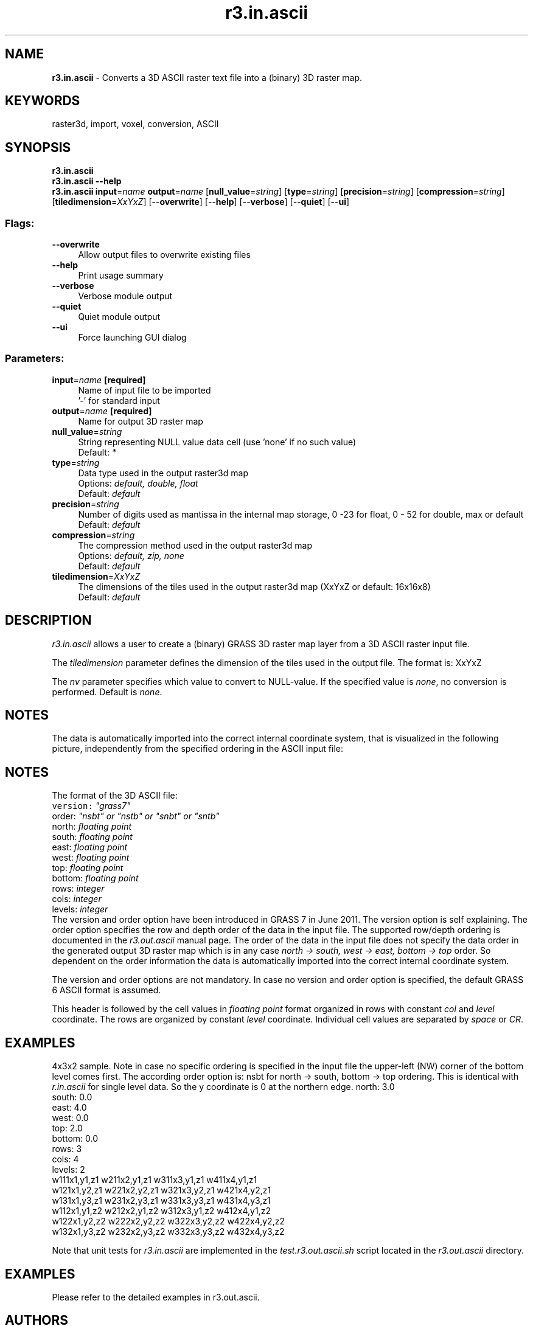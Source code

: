 .TH r3.in.ascii 1 "" "GRASS 7.8.5" "GRASS GIS User's Manual"
.SH NAME
\fI\fBr3.in.ascii\fR\fR  \- Converts a 3D ASCII raster text file into a (binary) 3D raster map.
.SH KEYWORDS
raster3d, import, voxel, conversion, ASCII
.SH SYNOPSIS
\fBr3.in.ascii\fR
.br
\fBr3.in.ascii \-\-help\fR
.br
\fBr3.in.ascii\fR \fBinput\fR=\fIname\fR \fBoutput\fR=\fIname\fR  [\fBnull_value\fR=\fIstring\fR]   [\fBtype\fR=\fIstring\fR]   [\fBprecision\fR=\fIstring\fR]   [\fBcompression\fR=\fIstring\fR]   [\fBtiledimension\fR=\fIXxYxZ\fR]   [\-\-\fBoverwrite\fR]  [\-\-\fBhelp\fR]  [\-\-\fBverbose\fR]  [\-\-\fBquiet\fR]  [\-\-\fBui\fR]
.SS Flags:
.IP "\fB\-\-overwrite\fR" 4m
.br
Allow output files to overwrite existing files
.IP "\fB\-\-help\fR" 4m
.br
Print usage summary
.IP "\fB\-\-verbose\fR" 4m
.br
Verbose module output
.IP "\fB\-\-quiet\fR" 4m
.br
Quiet module output
.IP "\fB\-\-ui\fR" 4m
.br
Force launching GUI dialog
.SS Parameters:
.IP "\fBinput\fR=\fIname\fR \fB[required]\fR" 4m
.br
Name of input file to be imported
.br
\(cq\-\(cq for standard input
.IP "\fBoutput\fR=\fIname\fR \fB[required]\fR" 4m
.br
Name for output 3D raster map
.IP "\fBnull_value\fR=\fIstring\fR" 4m
.br
String representing NULL value data cell (use \(cqnone\(cq if no such value)
.br
Default: \fI*\fR
.IP "\fBtype\fR=\fIstring\fR" 4m
.br
Data type used in the output raster3d map
.br
Options: \fIdefault, double, float\fR
.br
Default: \fIdefault\fR
.IP "\fBprecision\fR=\fIstring\fR" 4m
.br
Number of digits used as mantissa in the internal map storage, 0 \-23 for float, 0 \- 52 for double, max or default
.br
Default: \fIdefault\fR
.IP "\fBcompression\fR=\fIstring\fR" 4m
.br
The compression method used in the output raster3d map
.br
Options: \fIdefault, zip, none\fR
.br
Default: \fIdefault\fR
.IP "\fBtiledimension\fR=\fIXxYxZ\fR" 4m
.br
The dimensions of the tiles used in the output raster3d map (XxYxZ or default: 16x16x8)
.br
Default: \fIdefault\fR
.SH DESCRIPTION
\fIr3.in.ascii\fR allows a user to create a (binary) GRASS 3D raster map
layer from a 3D ASCII raster input file.
.PP
The \fItiledimension\fR parameter defines the dimension of the tiles
used in the output file. The format is: XxYxZ
.PP
The \fInv\fR parameter specifies which value to convert to NULL\-value.
If the specified value is \fInone\fR, no conversion is performed.
Default is \fInone\fR.
.SH NOTES
The data is automatically imported into the correct internal coordinate system,
that is visualized in the following picture, independently from the specified
ordering in the ASCII input file:
.br
.TS
expand;
lw60.
T{
\fIThe volume coordinate system and tile layout of the imported voxel map\fR
T}
.sp 1
.TE
.SH NOTES
The format of the 3D ASCII file:
.br
.nf
\fC
version: \fI\(dqgrass7\(dq\fR
order:   \fI\(dqnsbt\(dq or \(dqnstb\(dq or \(dqsnbt\(dq or \(dqsntb\(dq\fR
north:   \fIfloating point\fR
south:   \fIfloating point\fR
east:    \fIfloating point\fR
west:    \fIfloating point\fR
top:     \fIfloating point\fR
bottom:  \fIfloating point\fR
rows:    \fIinteger\fR
cols:    \fIinteger\fR
levels:  \fIinteger\fR
\fR
.fi
The version and order option have been introduced in GRASS 7 in June 2011.
The version option is self explaining. The order option specifies the row
and depth order of the data in the input file.
The supported row/depth ordering is documented in the \fIr3.out.ascii\fR
manual page. The order of the data in the input file does not specify the
data order in the generated output 3D raster map which is in any case
\fInorth \-> south, west \-> east, bottom \-> top\fR order.
So dependent on the order information the data is automatically imported
into the correct internal coordinate system.
.PP
The version and order options are not mandatory. In case no version and
order option is specified, the default GRASS 6 ASCII format is assumed.
.PP
This header is followed by the cell values in \fIfloating point\fR format
organized in rows with constant \fIcol\fR and \fIlevel\fR coordinate.
The rows are organized by constant \fIlevel\fR coordinate. Individual cell
values are separated by \fIspace\fR or \fICR\fR.
.SH EXAMPLES
4x3x2 sample. Note in case no specific ordering is specified in the input
file the upper\-left (NW) corner of the bottom level comes first. The according
order option is: nsbt for north \-> south, bottom \-> top ordering. This is
identical with \fIr.in.ascii\fR for single level data. So the y coordinate
is 0 at the northern edge.
north: 3.0
.br
south: 0.0
.br
east: 4.0
.br
west: 0.0
.br
top: 2.0
.br
bottom: 0.0
.br
rows: 3
.br
cols: 4
.br
levels: 2
.br
w111x1,y1,z1  w211x2,y1,z1  w311x3,y1,z1  w411x4,y1,z1
.br
w121x1,y2,z1  w221x2,y2,z1  w321x3,y2,z1  w421x4,y2,z1
.br
w131x1,y3,z1  w231x2,y3,z1  w331x3,y3,z1  w431x4,y3,z1
.br
w112x1,y1,z2  w212x2,y1,z2  w312x3,y1,z2  w412x4,y1,z2
.br
w122x1,y2,z2  w222x2,y2,z2  w322x3,y2,z2  w422x4,y2,z2
.br
w132x1,y3,z2  w232x2,y3,z2  w332x3,y3,z2  w432x4,y3,z2
.br
.PP
Note that unit tests for \fIr3.in.ascii\fR are implemented in the
\fItest.r3.out.ascii.sh\fR script located in the
\fIr3.out.ascii\fR directory.
.SH EXAMPLES
Please refer to the detailed examples in
r3.out.ascii.
.SH AUTHORS
Roman Waupotitsch, Michael Shapiro,
Helena Mitasova, Bill Brown, Lubos Mitas, Jaro Hofierka, Sören Gebbert
.SH SEE ALSO
\fI
r.in.ascii,
r3.out.ascii,
v.to.rast3,
g.region
\fR
.SH SOURCE CODE
.PP
Available at: r3.in.ascii source code (history)
.PP
Main index |
3D raster index |
Topics index |
Keywords index |
Graphical index |
Full index
.PP
© 2003\-2020
GRASS Development Team,
GRASS GIS 7.8.5 Reference Manual
